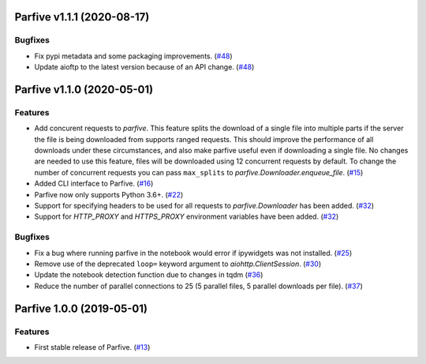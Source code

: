 Parfive v1.1.1 (2020-08-17)
===========================

Bugfixes
--------

- Fix pypi metadata and some packaging improvements. (`#48 <https://github.com/Cadair/parfive/pull/48>`__)
- Update aioftp to the latest version because of an API change. (`#48 <https://github.com/Cadair/parfive/pull/48>`__)


Parfive v1.1.0 (2020-05-01)
===========================

Features
--------

- Add concurent requests to `parfive`. This feature splits the download of
  a single file into multiple parts if the server the file is being downloaded
  from supports ranged requests. This should improve the performance of all
  downloads under these circumstances, and also make parfive useful even if
  downloading a single file. No changes are needed to use this feature, files
  will be downloaded using 12 concurrent requests by default. To change the
  number of concurrent requests you can pass ``max_splits`` to
  `parfive.Downloader.enqueue_file`. (`#15 <https://github.com/Cadair/parfive/pull/15>`__)
- Added CLI interface to Parfive. (`#16 <https://github.com/Cadair/parfive/pull/16>`__)
- Parfive now only supports Python 3.6+. (`#22 <https://github.com/Cadair/parfive/pull/22>`__)
- Support for specifying headers to be used for all requests to `parfive.Downloader` has been added. (`#32 <https://github.com/Cadair/parfive/pull/32>`__)
- Support for `HTTP_PROXY` and `HTTPS_PROXY` environment variables have been
  added. (`#32 <https://github.com/Cadair/parfive/pull/32>`__)

Bugfixes
--------

- Fix a bug where running parfive in the notebook would error if ipywidgets was
  not installed. (`#25 <https://github.com/Cadair/parfive/pull/25>`__)
- Remove use of the deprecated ``loop=`` keyword argument to `aiohttp.ClientSession`. (`#30 <https://github.com/Cadair/parfive/pull/30>`__)
- Update the notebook detection function due to changes in tqdm (`#36 <https://github.com/Cadair/parfive/pull/36>`__)
- Reduce the number of parallel connections to 25 (5 parallel files, 5 parallel
  downloads per file). (`#37 <https://github.com/Cadair/parfive/pull/37>`__)

Parfive 1.0.0 (2019-05-01)
==========================

Features
--------
- First stable release of Parfive. (`#13 <https://github.com/Cadair/parfive/pull/13>`__)
